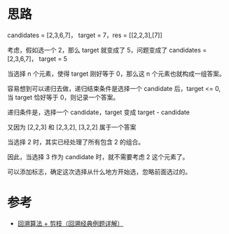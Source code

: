 * 思路
  candidates = [2,3,6,7]， target = 7，res = [[2,2,3],[7]]

  考虑，假如选一个 2，那么 target 就变成了 5，问题变成了 candidates = [2,3,6,7]， target = 5

  当选择 n 个元素，使得 target 刚好等于 0，那么这 n 个元素也就构成一组答案。

  容易想到可以递归去做，递归结束条件是选择一个 candidate 后，target <= 0, 当 target 恰好等于 0，则记录一个答案。

  递归条件是，选择一个 candidate，target 变成 target - candidate

  又因为 [2,2,3] 和 [2,3,2], [3,2,2] 属于一个答案

  当选择 2 时，其实已经处理了所有包含 2 的组合。

  因此，当选择 3 作为 candidate 时，就不需要考虑 2 这个元素了。

  可以添加标志，确定这次选择从什么地方开始选，忽略前面选过的。
* 参考
  - [[https://leetcode.cn/problems/combination-sum/solution/hui-su-suan-fa-jian-zhi-python-dai-ma-java-dai-m-2/][回溯算法 + 剪枝（回溯经典例题详解）]]
